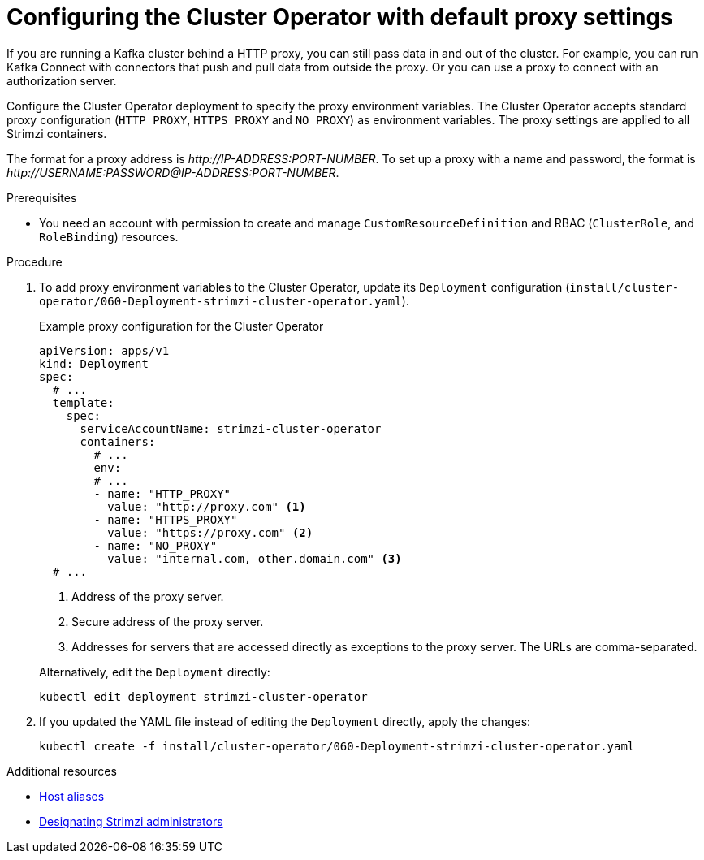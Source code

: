 // Module included in the following assemblies:
//
// assembly-using-the-cluster-operator.adoc

[id='proc-configuring-proxy-config-cluster-operator-{context}']
= Configuring the Cluster Operator with default proxy settings

[role="_abstract"]
If you are running a Kafka cluster behind a HTTP proxy, you can still pass data in and out of the cluster.
For example, you can run Kafka Connect with connectors that push and pull data from outside the proxy.
Or you can use a proxy to connect with an authorization server.

Configure the Cluster Operator deployment to specify the proxy environment variables.
The Cluster Operator accepts standard proxy configuration (`HTTP_PROXY`, `HTTPS_PROXY` and `NO_PROXY`) as environment variables.
The proxy settings are applied to all Strimzi containers.

The format for a proxy address is _\http://IP-ADDRESS:PORT-NUMBER_.
To set up a proxy with a name and password, the format is _\http://USERNAME:PASSWORD@IP-ADDRESS:PORT-NUMBER_.

.Prerequisites

* You need an account with permission to create and manage `CustomResourceDefinition` and RBAC (`ClusterRole`, and `RoleBinding`) resources.

.Procedure

. To add proxy environment variables to the Cluster Operator, update its `Deployment` configuration (`install/cluster-operator/060-Deployment-strimzi-cluster-operator.yaml`).
+
--
.Example proxy configuration for the Cluster Operator
[source,yaml,subs="+quotes,attributes"]
----
apiVersion: apps/v1
kind: Deployment
spec:
  # ...
  template:
    spec:
      serviceAccountName: strimzi-cluster-operator
      containers:
        # ...
        env:
        # ...
        - name: "HTTP_PROXY"
          value: "http://proxy.com" <1>
        - name: "HTTPS_PROXY"
          value: "https://proxy.com" <2>
        - name: "NO_PROXY"
          value: "internal.com, other.domain.com" <3>
  # ...
----
<1> Address of the proxy server.
<2> Secure address of the proxy server.
<3> Addresses for servers that are accessed directly as exceptions to the proxy server. The URLs are comma-separated.
--
+
Alternatively, edit the `Deployment` directly:
+
[source,shell,subs=+quotes]
----
kubectl edit deployment strimzi-cluster-operator
----

. If you updated the YAML file instead of editing the `Deployment` directly, apply the changes:
+
[source,shell,subs=+quotes]
----
kubectl create -f install/cluster-operator/060-Deployment-strimzi-cluster-operator.yaml
----

[role="_additional-resources"]
.Additional resources

* xref:property-hostaliases-config-reference[Host aliases]
* link:{BookURLDeploying}#adding-users-the-strimzi-admin-role-str[Designating Strimzi administrators^]
